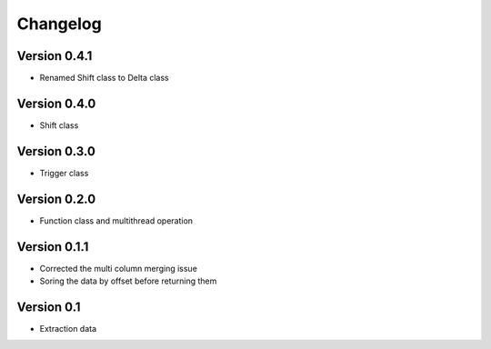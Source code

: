 =========
Changelog
=========

Version 0.4.1
=============
- Renamed Shift class to Delta class

Version 0.4.0
=============
- Shift class

Version 0.3.0
=============
- Trigger class

Version 0.2.0
=============
- Function class and multithread operation

Version 0.1.1
=============

- Corrected the multi column merging issue
- Soring the data by offset before returning them


Version 0.1
===========

- Extraction data